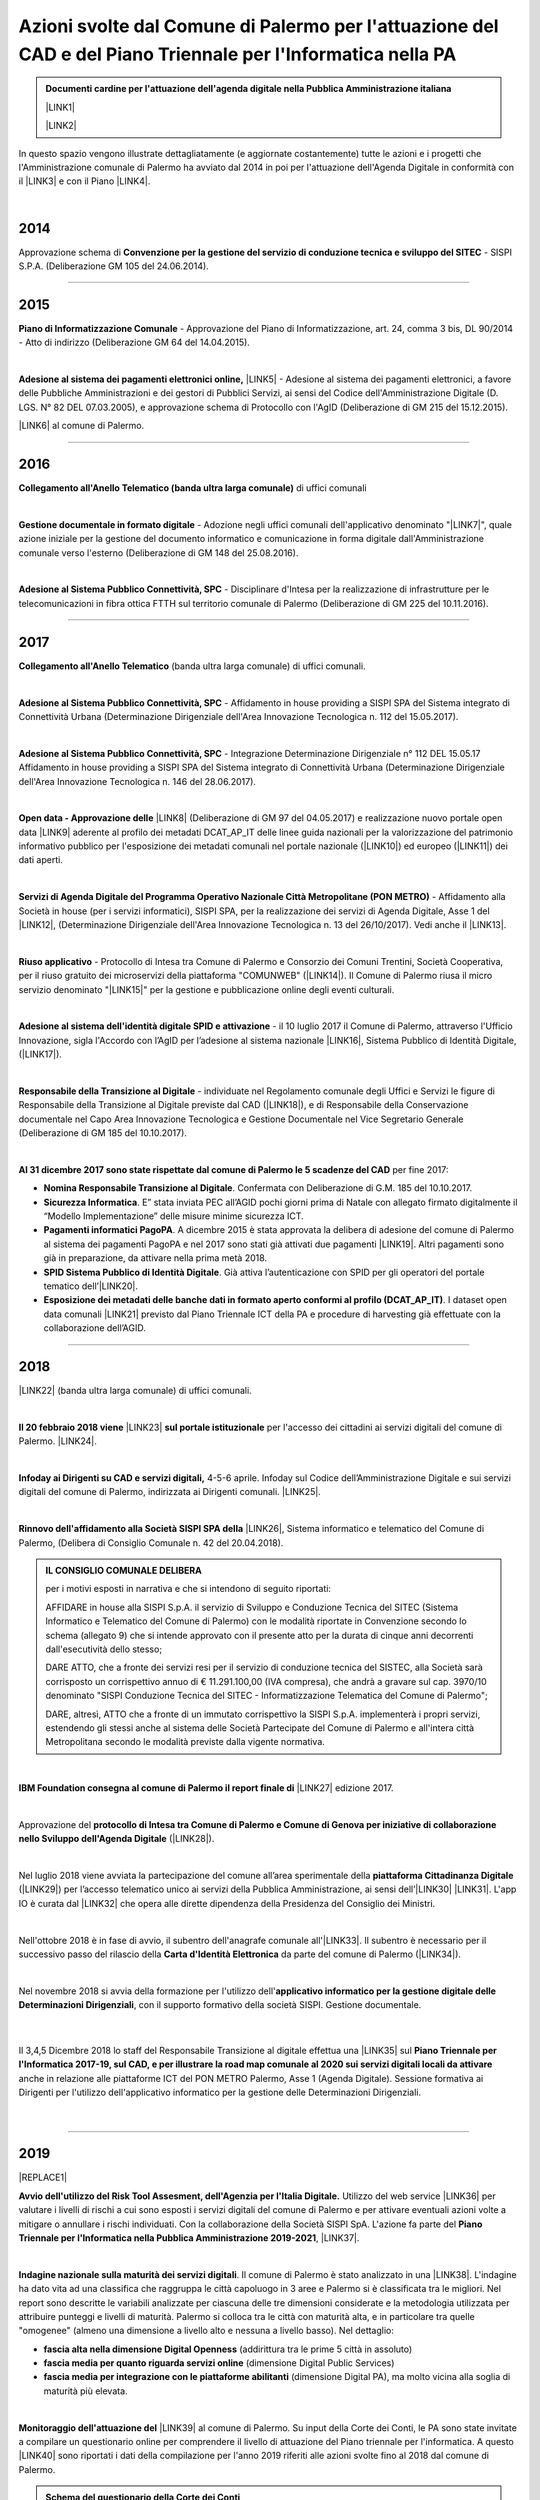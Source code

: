 
.. _h1f312d631f7c3535211c7b47786f6e38:

Azioni svolte dal Comune di Palermo per l'attuazione del CAD e del Piano Triennale per l'Informatica nella PA
#############################################################################################################


.. admonition:: Documenti cardine per l'attuazione dell'agenda digitale nella Pubblica Amministrazione italiana

    \ |LINK1|\ 
    
    \ |LINK2|\ 

In questo spazio vengono illustrate dettagliatamente (e aggiornate costantemente) tutte le azioni e i progetti che l'Amministrazione comunale di Palermo ha avviato dal 2014 in poi per l'attuazione dell'Agenda Digitale in conformità con il \ |LINK3|\  e con il Piano \ |LINK4|\ .

|

.. _h32182a493252554f293541d7b41445e:

2014
----

Approvazione schema di \ |STYLE0|\  - SISPI S.P.A. (Deliberazione GM 105 del 24.06.2014).

--------

.. _h652e16342587959173c3581c45d45:

2015
----

\ |STYLE1|\  - Approvazione del Piano di Informatizzazione, art. 24, comma 3 bis, DL 90/2014 - Atto di indirizzo (Deliberazione GM 64 del 14.04.2015).

|

\ |STYLE2|\  \ |LINK5|\  - Adesione al sistema dei pagamenti elettronici, a favore delle Pubbliche Amministrazioni e dei gestori di Pubblici Servizi, ai sensi del Codice dell'Amministrazione Digitale (D. LGS. N° 82 DEL 07.03.2005), e approvazione schema di Protocollo con l'AgID (Deliberazione di GM 215 del 15.12.2015). 

\ |LINK6|\  al comune di Palermo.

--------

.. _h6b192c68732379165b81d6a40e262e:

2016
----

\ |STYLE3|\  di uffici comunali

|

\ |STYLE4|\  - Adozione negli uffici comunali dell'applicativo denominato "\ |LINK7|\ ", quale azione iniziale per la gestione del documento informatico e comunicazione in forma digitale dall'Amministrazione comunale verso l'esterno (Deliberazione di GM 148 del 25.08.2016).

|

\ |STYLE5|\  - Disciplinare d'Intesa per la realizzazione di infrastrutture per le telecomunicazioni in fibra ottica FTTH  sul territorio comunale di Palermo (Deliberazione di GM 225 del 10.11.2016).

--------

.. _h737818381f403a4c743113b633175f:

2017
----

\ |STYLE6|\  (banda ultra larga comunale) di uffici comunali.

|

\ |STYLE7|\  - Affidamento in house providing a SISPI SPA del Sistema integrato di Connettività Urbana (Determinazione Dirigenziale dell'Area Innovazione Tecnologica n. 112 del 15.05.2017).

|

\ |STYLE8|\  - Integrazione Determinazione Dirigenziale n° 112 DEL 15.05.17 Affidamento in house providing a SISPI SPA del Sistema integrato di Connettività Urbana (Determinazione Dirigenziale dell'Area Innovazione Tecnologica n. 146 del 28.06.2017).

|

\ |STYLE9|\  \ |LINK8|\  (Deliberazione di GM 97 del 04.05.2017) e realizzazione nuovo portale open data \ |LINK9|\  aderente al profilo dei metadati DCAT_AP_IT delle linee guida nazionali per la valorizzazione del patrimonio informativo pubblico per l'esposizione dei metadati comunali nel portale nazionale (\ |LINK10|\ ) ed europeo (\ |LINK11|\ ) dei dati aperti.

|

\ |STYLE10|\  - Affidamento alla Società in house (per i servizi informatici), SISPI SPA,  per la realizzazione dei servizi di Agenda Digitale, Asse 1 del \ |LINK12|\ , (Determinazione Dirigenziale dell'Area Innovazione Tecnologica n. 13 del 26/10/2017). Vedi anche il \ |LINK13|\ .

|

\ |STYLE11|\  - Protocollo di Intesa tra Comune di Palermo e Consorzio dei Comuni Trentini, Società Cooperativa, per il riuso gratuito dei microservizi della piattaforma "COMUNWEB" (\ |LINK14|\ ).  Il Comune di Palermo riusa il micro servizio denominato "\ |LINK15|\ " per la gestione e pubblicazione online degli eventi culturali.

|

\ |STYLE12|\  - il 10 luglio 2017 il Comune di Palermo, attraverso l'Ufficio Innovazione, sigla l'Accordo con l’AgID per l’adesione al sistema nazionale \ |LINK16|\ , Sistema Pubblico di Identità Digitale, (\ |LINK17|\ ).   

|

\ |STYLE13|\  - individuate nel  Regolamento comunale degli Uffici e Servizi le figure di Responsabile della Transizione al Digitale previste dal CAD (\ |LINK18|\ ), e di Responsabile della Conservazione documentale nel Capo Area Innovazione Tecnologica e Gestione Documentale nel Vice Segretario Generale (Deliberazione di GM 185 del 10.10.2017).

|

\ |STYLE14|\  per fine 2017:

* \ |STYLE15|\ . Confermata con Deliberazione di G.M. 185 del 10.10.2017.

* \ |STYLE16|\ . E” stata inviata PEC all’AGID pochi giorni prima di Natale con allegato firmato digitalmente il “Modello Implementazione” delle misure minime sicurezza ICT.

* \ |STYLE17|\ . A dicembre 2015 è stata approvata la delibera di adesione del comune di Palermo al sistema dei pagamenti PagoPA e nel 2017 sono stati già attivati due pagamenti \ |LINK19|\ . Altri pagamenti sono già in preparazione, da attivare nella prima metà 2018.

* \ |STYLE18|\ . Già attiva l’autenticazione con SPID per gli operatori del portale tematico dell’\ |LINK20|\ .

* \ |STYLE19|\ . I dataset open data comunali \ |LINK21|\  previsto dal Piano Triennale ICT della PA e procedure di harvesting già effettuate con la collaborazione dell’AGID.

--------

.. _h7c23534126f3d5c721d737044187276:

2018
----

\ |LINK22|\  (banda ultra larga comunale) di uffici comunali.

|

\ |STYLE20|\  \ |LINK23|\  \ |STYLE21|\  per l'accesso dei cittadini ai servizi digitali del comune di Palermo.   \ |LINK24|\ .

|

\ |STYLE22|\   4-5-6 aprile. Infoday sul Codice dell’Amministrazione Digitale e sui servizi digitali del comune di Palermo, indirizzata ai Dirigenti comunali. \ |LINK25|\ .

|

\ |STYLE23|\  \ |LINK26|\ , Sistema informatico e telematico del Comune di Palermo, (Delibera di Consiglio Comunale n. 42 del 20.04.2018).

.. admonition:: IL CONSIGLIO COMUNALE DELIBERA

    per i motivi esposti in narrativa e che si intendono di seguito riportati: 
    
    AFFIDARE in house alla SISPI S.p.A. il servizio di Sviluppo e Conduzione Tecnica del SITEC (Sistema lnformatico e Telematico del Comune di Palermo) con le modalità riportate in Convenzione secondo lo schema (allegato 9) che si intende approvato con il presente atto per la durata di cinque anni decorrenti dall'esecutività dello stesso; 
    
    DARE ATTO, che a fronte dei servizi resi per il servizio di conduzione tecnica del SISTEC, alla Società sarà corrisposto un corrispettivo annuo di € 11.291.100,00 (IVA compresa), che andrà a gravare sul cap. 3970/10 denominato "SISPI Conduzione Tecnica del SITEC - Informatizzazione Telematica del Comune di Palermo"; 
    
    DARE, altresì, ATTO che a fronte di un immutato corrispettivo la SISPI S.p.A. implementerà i propri servizi, estendendo gli stessi anche al sistema delle Società Partecipate del Comune di Palermo e all'intera città Metropolitana secondo le modalità previste dalla vigente normativa.

|

\ |STYLE24|\  \ |LINK27|\  edizione 2017.

|

Approvazione del \ |STYLE25|\  (\ |LINK28|\ ). 

|

Nel luglio 2018 viene avviata la partecipazione del comune all’area sperimentale della \ |STYLE26|\  (\ |LINK29|\ ) per l’accesso telematico unico ai servizi della Pubblica Amministrazione, ai sensi dell’\ |LINK30|\  \ |LINK31|\ . L'app IO è curata dal \ |LINK32|\  che opera alle dirette dipendenza della Presidenza del Consiglio dei Ministri.

|

Nell'ottobre 2018 è in fase di avvio, il subentro dell'anagrafe comunale all'\ |LINK33|\ . Il subentro è necessario per il successivo passo del rilascio della \ |STYLE27|\  da parte del comune di Palermo (\ |LINK34|\ ). 

|

Nel novembre 2018 si avvia della formazione per l'utilizzo dell'\ |STYLE28|\ , con il supporto formativo della società SISPI. Gestione documentale.

    |

Il 3,4,5 Dicembre 2018 lo staff del Responsabile Transizione al digitale effettua una \ |LINK35|\  sul \ |STYLE29|\  anche in relazione alle piattaforme ICT del PON METRO Palermo, Asse 1 (Agenda Digitale). Sessione formativa ai Dirigenti per l'utilizzo dell'applicativo informatico per la gestione delle Determinazioni Dirigenziali.

    |

--------

 

.. _h166b2e523425557f4d453a396558c:

2019
----


|REPLACE1|

\ |STYLE30|\  Utilizzo del web service \ |LINK36|\  per valutare i livelli di rischi a cui sono esposti i servizi digitali del comune di Palermo e per attivare eventuali azioni volte a mitigare o annullare i rischi individuati. Con la collaborazione della Società SISPI SpA. L'azione fa parte del \ |STYLE31|\ , \ |LINK37|\ .

|

\ |STYLE32|\ . Il comune di Palermo è stato analizzato in una \ |LINK38|\ . L'indagine ha dato vita ad una classifica che raggruppa le città capoluogo in 3 aree e Palermo si è classificata tra le migliori. Nel report sono descritte le variabili analizzate per ciascuna delle tre dimensioni considerate e la metodologia utilizzata per attribuire punteggi e livelli di maturità. Palermo si colloca tra le città con maturità alta, e in particolare tra quelle "omogenee" (almeno una dimensione a livello alto e nessuna a livello basso). Nel dettaglio:

* \ |STYLE33|\  (addirittura tra le prime 5 città in assoluto)

* \ |STYLE34|\  (dimensione Digital Public Services)

* \ |STYLE35|\  (dimensione Digital PA), ma molto vicina alla soglia di maturità più elevata.

|

\ |STYLE36|\  \ |LINK39|\  al comune di Palermo. Su input della Corte dei Conti, le PA sono state invitate a compilare un questionario online per comprendere il livello di attuazione del Piano triennale per l'informatica. A questo \ |LINK40|\  sono riportati i dati della compilazione per l'anno 2019 riferiti alle azioni svolte fino al 2018 dal comune di Palermo.

.. admonition:: Schema del questionario della Corte dei Conti

    A- Gestione del Cambiamento: contiene la richiesta di informazioni relative all’organizzazione interna dell’ICT dell’Ente;
    
    B- Infrastrutture fisiche - Connettività: contiene la richiesta di informazioni relative alle utenze attive e alla tipologia di connessione alla rete Internet; 
    
    C- Infrastrutture fisiche - "Cloud e Data Center" - Mappatura dei servizi e degli applicativi: contiene la richiesta di informazioni relative al patrimonio applicativo dell’Ente;
    
    D- Infrastrutture fisiche - "Cloud e Data Center" - Percezione del Cloud: contiene la richiesta di informazioni relative alla valutazione dei servizi di Cloud Computing; 
    
    E- Infrastrutture fisiche - "Cloud e Data Center" - Programma di abilitazione al Cloud: contiene la richiesta di informazioni e valutazioni relative all’eventuale utilizzo dei servizi Cloud; 
    
    F- Infrastrutture fisiche - "Cloud e Data Center" - Mappatura competenze del Team ICT: contiene la richiesta di informazioni relative al livello di competenza del Team ICT;
    
    G- Infrastrutture immateriali - Piattaforme abilitanti: contiene informazioni relative all’accesso ai servizi tramite SPID, al rilascio di documenti di identità, al subentro in ANPR, all’utilizzo di servizi per le PA; 
    
    H- Infrastrutture immateriali - Open data, basi dati di interesse nazionale: contiene informazioni relative all’utilizzo di basi di dati di interesse nazionale e al rilascio di open data; 
    
    I- Infrastrutture immateriali - Riuso del Software: contiene informazioni relative all’utilizzo e allo sviluppo di programmi informatici; 
    
    J- Offerta di servizi online: contiene informazioni relative ai servizi online resi disponibili dall’Ente; 
    
    K- Mobile Government: contiene informazioni relative ai punti di accesso wifi, alle applicazioni per smartphone e tablet, ai servizi di monitoraggio; 
    
    L- Formazione dei dipendenti: contiene informazioni relative alla formazione acquisita dai dipendenti in merito all’ICT, ai processi di eGovernment e allo svolgimento delle funzioni ad essi collegate; 
    
    M- Servizi di assistenza: contiene informazioni relative all'organizzazione e all'erogazione di servizi di assistenza, hardware e software, forniti dall'Ente.

|

Il 14 settembre 2019 il comune di Palermo è subentarato all'\ |STYLE37|\  \ |LINK41|\ . \ |STYLE38|\  Il passo immediatamente successivo è l'emissione,  a partire dallo stesso settembre 2019, della \ |LINK42|\ .

.. admonition:: Accesso ai dati di ANPR

    Chiarimenti - del Ministero dell'Interno - sulla possibilità di accesso ai dati registrati in Anpr da parte del personale dei Comuni (vai al \ |LINK43|\ ).
    \ |STYLE39|\ 

|

Il \ |LINK44|\  il comune di Palermo diventa operativo nella sperimentazione dell'\ |STYLE40|\  \ |LINK45|\ , permettendo ai cittadini dotati di identità digitale SPID di avviare l'uso dell'applicazione per dispositivi mobili. IO rappresenta a livello nazionale il punto di accesso unico ai servizi digitali della Pubblica Amministrazione, ai sensi dell’\ |LINK46|\  \ |LINK47|\ . Al \ |LINK48|\  è possibile consultare l'elenco dei servizi comunali di Palermo agganciati all'app nazionale IO.  A questo \ |LINK49|\  è possibile candidarsi per essere \ |LINK50|\  a Palermo. \ |LINK51|\  e dell'utilità dell'applicazione. Il \ |LINK52|\  il comune ha rinnovato l'invito all'adesione all'app IO.

|REPLACE2|

Il processo di digitalizzazione del comune di Palermo è \ |LINK53|\  (articolo del 16 ottobre di FPA a cura di Marina Bassi).

|

Il 30 ottobre 2019 l'Amministrazione espone ai cittadini, in un evento pubblico comunicativo, i servizi digitali attivati ad oggi e l'adesione alle principali piattaforme digitali nazionali (PagoPA, SPID, ANPR, App IO) abilitanti all'erogazione dei servizi locali. L'evento si tiene ai Cantieri Culturali della Zisa, e rientra tra le attività del Responsabile della Transizione al Digitale del comune di Palermo. A questo link \ |LINK54|\  che è partner del convegno. Gli altri partner del progetto sono il \ |LINK55|\  (organismo che opera all'interno della Presidenza del Consiglio dei Ministri per l'attuazione del \ |LINK56|\  e del \ |LINK57|\ ) e  Open Fiber che ha realizzato la \ |LINK58|\ . 

.. admonition:: L'agenda dei lavori è la seguente

    Ore 9.30 | Accredito
    Ore 10.00 | \ |STYLE41|\ 
    
    * Leoluca Orlando, Sindaco del Comune di Palermo
    
    * Fabio Giambrone - Assessore all’innovazione del Comune di Palermo
    
    * Il ruolo dell’Ente Locale nel processo di trasformazione digitale verso l’Amministrazione aperta - Antonio Le Donne, Segretario Generale e Direttore Generale del Comune di Palermo
    Ore 10.30 | \ |STYLE42|\ 
    
    * \ |LINK59|\ , Direttore Generale – FPA
    
    * \ |LINK60|\ , Commissario straordinario – Team per la Trasformazione Digitale
    
    * \ |LINK61|\ , Amministratore Unico - PagoPA
    Ore 11.30 | \ |STYLE43|\ 
    
    * \ |LINK62|\  - cos’è e come funziona - \ |LINK63|\ , Team per la Trasformazione Digitale.
    
    * \ |LINK64|\  - il sistema di pagamenti elettronici realizzato per rendere più semplice, sicuro e trasparente qualsiasi pagamento verso la Pubblica Amministrazione - Giuseppe Virgone, Amministratore Unico, PagoPA.
    
    * \ |LINK65|\  - l’Anagrafe Nazionale della Popolazione Residente, \ |LINK66|\ , Team per la Trasformazione Digitale.
    
    * Servizi Digitali nel Comune - Gabriele Marchese, \ |LINK67|\  - Comune di Palermo.
    
    * I servizi digitali del comune di Palermo e l’Agenda digitale del \ |LINK68|\  Asse 1 - Ing. Salvatore Morreale, Azienda comunale partecipata SISPI SpA per i servizi informatici del Comune di Palermo 
    
    * I servizi digitali nella scuola, Filippo Ciancio, Ufficio Scolastico Regionale
    
    * Open Fiber - la \ |LINK69|\ , essenziale per i servizi di agenda digitale.
    Pausa dalla 13.00 alle 15.00
    Ore 15.00 | \ |STYLE44|\ 
    
    * \ |LINK70|\  (a cura di Matteo De Santi)
    
    * \ |LINK71|\  (a cura di Ciro Spataro)
    Ore 16.00 | Chiusura dei lavori

Il sistema di inviti a partecipare è avvenuto nel mese di ottobre 2019 tramite email dal Responsabile Transizione al Digitale alle categorie/ordini professionali e associazioni portatrici di interessi.  

A \ |LINK72|\  sul portale istituzionale per l'evento.  Rassegna stampa: \ |LINK73|\ , \ |LINK74|\ , \ |LINK75|\ , \ |LINK76|\ .

|

\ |STYLE45|\ . Dalla prima settimana di novembre 2019 il comune di Palermo \ |LINK77|\ , a seguito del subentro dell'anagrafe locale a quella nazionale ANPR (Anagrafe Nazionale della Popolazione Residente). La \ |LINK78|\  ha anche la funzione di identificazione digitale del cittadino (al pari del sistema SPID) per l'accesso ai servizi online della Pubblica Amministrazione.

|

Novembre 2019. Nella \ |STYLE46|\  \ |STYLE47|\ ,  stilata da ForumPA (relativa alle \ |STYLE48|\  tra 107 comuni capoluogo), \ |LINK79|\ . Qui \ |LINK80|\  con la classifica nazionale della trasformazione digitale.

|

.. _h7b7a531e3940a13436b1a371c4f6c4e:

2020
----

|

Dal gennaio 2020 le \ |STYLE49|\  grazie ad un nuovo applicativo reso disponibile ai genitori dei bambini: \ |LINK81|\  .   A questo \ |LINK82|\  il comunicato stampa del 3 gennaio 2020.

|

Dal marzo 2020, in seguito all'emergenza Covid19, una consistente percentuale dell'Amministrazione comunale espleta l'attività in Lavoro Agile e a tal fine è stato creato, dal Servizio Innovazione, un portale degli attrezzi digitali per facilitare le attività da remoto (\ |LINK83|\ ).

|

Dal marzo 2020 i servizi dello Sportello Unico Edilizia Privata possono essere \ |LINK84|\ .

|

Da aprile 2020 è stato istituito un \ |STYLE50|\  erogati dall'Amministrazione. \ |LINK85|\ .

|

Da aprile 2020 è  disponibile sul portale \ |LINK86|\  un assistente virtuale che aiuta il cittadino nella comprensione di argomenti sull'emergenza sanitaria del Covid19.

|

Dal giugno 2020 è possibile \ |STYLE51|\ , oltre che con l'identità digitale SPID, \ |STYLE52|\  \ |LINK87|\ .

|

Il 29 giugno 2020 la Giunta Comunale, con Deliberazione n. 149/2020 ha approvato il \ |LINK88|\  in conformità al Codice dell’Amministrazione Digitale, di cui al D.Lgs. 82/2005 e successive modifiche e integrazioni, e al Piano nazionale triennale per l’informatica 2019-2021, pubblicato dall’Agenzia per l’Italia Digitale (AGID).

L'\ |LINK89|\  è stato presentato il Piano Triennale comunale dell'Informatica a cura dell'Assessore all'Innovazione Petralia Camassa, la Dirigente del Servizio Innovazione dott.ssa Licia Romano e il Direttore Tecnico della SISPI ing. S. Morreale.

A questo \ |LINK90|\  (Ciro Spataro) sul piano con un focus sulle competenze digitali dei dipendenti pubblici e dei cittadini.

|

Dal 26 ottobre 2020 \ |LINK91|\ . Consentirà ai cittadini di effettuare il cambio per l'intero nucleo familiare all'interno del territorio cittadino. La modalità di accesso online consente di assolvere, contestualmente, anche alle dichiarazioni TARI correlate al cambio di domicilio.

|

Dal 29 ottobre 2020 con la Delibera di Giunta n. 269/2020, l'Amministrazione avvia un'iniziativa informatica che \ |LINK92|\  e l'estrazione di certificati anagrafici. Il Comune rende disponibile al Professionista iscritto all’Ordine le seguenti tipologie di certificati anagrafici con “timbro digitale”: residenza; stato di famiglia.

|

Il 23 novembre 2020 è stato firmato l'Accordo tra Comune di Palermo e Camera di Commercio per l' adozione della piattaforma “Impresa In Un Giorno”.  Il portale "\ |STYLE53|\ " permette agli interessati la trasmissione al Suap  di tutte le tipologie di pratiche di competenza dello stesso Sportello, guidati da un sistema esperto che conduce l'utente alla formulazione finale della pratica, allegando tutti i documenti necessari e permettendo il pagamento degli eventuali oneri con \ |STYLE54|\  fino alla \ |STYLE55|\  della stessa e all’invio al Suap del Comune di Palermo. \ |LINK93|\ .

|


.. bottom of content


.. |STYLE0| replace:: **Convenzione per la gestione del servizio di conduzione tecnica e sviluppo del SITEC**

.. |STYLE1| replace:: **Piano di Informatizzazione Comunale**

.. |STYLE2| replace:: **Adesione al sistema dei pagamenti elettronici online,**

.. |STYLE3| replace:: **Collegamento all'Anello Telematico (banda ultra larga comunale)**

.. |STYLE4| replace:: **Gestione documentale in formato digitale**

.. |STYLE5| replace:: **Adesione al Sistema Pubblico Connettività, SPC**

.. |STYLE6| replace:: **Collegamento all'Anello Telematico**

.. |STYLE7| replace:: **Adesione al Sistema Pubblico Connettività, SPC**

.. |STYLE8| replace:: **Adesione al Sistema Pubblico Connettività, SPC**

.. |STYLE9| replace:: **Open data - Approvazione delle**

.. |STYLE10| replace:: **Servizi di Agenda Digitale del Programma Operativo Nazionale Città Metropolitane (PON METRO)**

.. |STYLE11| replace:: **Riuso applicativo**

.. |STYLE12| replace:: **Adesione al sistema dell'identità digitale SPID e attivazione**

.. |STYLE13| replace:: **Responsabile della Transizione al Digitale**

.. |STYLE14| replace:: **Al 31 dicembre 2017 sono state rispettate dal comune di Palermo le 5 scadenze del CAD**

.. |STYLE15| replace:: **Nomina Responsabile Transizione al Digitale**

.. |STYLE16| replace:: **Sicurezza Informatica**

.. |STYLE17| replace:: **Pagamenti informatici PagoPA**

.. |STYLE18| replace:: **SPID Sistema Pubblico di Identità Digitale**

.. |STYLE19| replace:: **Esposizione dei metadati delle banche dati in formato aperto conformi al profilo (DCAT_AP_IT)**

.. |STYLE20| replace:: **Il 20 febbraio 2018 viene**

.. |STYLE21| replace:: **sul portale istituzionale**

.. |STYLE22| replace:: **Infoday ai Dirigenti su CAD e servizi digitali,**

.. |STYLE23| replace:: **Rinnovo dell'affidamento alla Società SISPI SPA della**

.. |STYLE24| replace:: **IBM Foundation consegna al comune di Palermo il report finale di**

.. |STYLE25| replace:: **protocollo di Intesa tra Comune di Palermo e Comune di Genova per iniziative di collaborazione nello Sviluppo dell'Agenda Digitale**

.. |STYLE26| replace:: **piattaforma Cittadinanza Digitale**

.. |STYLE27| replace:: **Carta d'Identità Elettronica**

.. |STYLE28| replace:: **applicativo informatico per la gestione digitale delle Determinazioni Dirigenziali**

.. |STYLE29| replace:: **Piano Triennale per l'Informatica 2017-19, sul CAD, e per illustrare la road map comunale al 2020 sui servizi digitali locali da attivare**

.. |STYLE30| replace:: **Avvio dell'utilizzo del Risk Tool Assesment, dell'Agenzia per l'Italia Digitale.**

.. |STYLE31| replace:: **Piano Triennale per l'Informatica nella Pubblica Amministrazione 2019-2021**

.. |STYLE32| replace:: **Indagine nazionale sulla maturità dei servizi digitali**

.. |STYLE33| replace:: **fascia alta nella dimensione Digital Openness**

.. |STYLE34| replace:: **fascia media per quanto riguarda servizi online**

.. |STYLE35| replace:: **fascia media per integrazione con le piattaforme abilitanti**

.. |STYLE36| replace:: **Monitoraggio dell'attuazione del**

.. |STYLE37| replace:: **ANPR, Anagrafe Nazionale della Popolazione Residente**

.. |STYLE38| replace:: *Con ANPR le amministrazioni potranno dialogare in maniera efficiente tra di loro avendo una fonte unica e certa per i dati dei cittadini. Anche oggi però ANPR consente ai cittadini di ottenere vantaggi immediati quali la richiesta di certificati anagrafici in tutti i comuni, cambio di residenza più semplice ed immediato ed a breve la possibilità di ottenere certificati da un portale unico.*

.. |STYLE39| replace:: *I  Comuni  che hanno necessità di accedere a dati dell’ANPR per servizi diversi dall’Anagrafe e, in genere, le Pubbliche amministrazioni e  gli  enti  erogatori  di pubblici  servizi devono  sottoscrivere  uno  specifico Accordo  con  il  Ministero dell’interno,  titolare  del  trattamento  dei  dati  registrati  nella  base  dati (art.3, comma 2 DPCM n. 194/2014).*

.. |STYLE40| replace:: **app nazionale**

.. |STYLE41| replace:: **Saluti istituzionali**

.. |STYLE42| replace:: **La Trasformazione Digitale nel Paese, lo stato dell’arte. Intervista a tre**

.. |STYLE43| replace:: **Esperienze – Piattaforme e Servizi Pubblici Digitali a Palermo**

.. |STYLE44| replace:: **Sessione parallela: le Academy Servizi Pubblici Digitali**

.. |STYLE45| replace:: **Rilascio carta identità elettronica**

.. |STYLE46| replace:: **classifica**

.. |STYLE47| replace:: **ICity Rank 2019**

.. |STYLE48| replace:: **smart city italiane**

.. |STYLE49| replace:: **iscrizioni all'asilo comunale e alla scuola materna comunale si effettuano solo online**

.. |STYLE50| replace:: **servizio di prenotazione online per la fruizione di spazi pubblici e servizi**

.. |STYLE51| replace:: **accedere ai servizi online del comune di Palermo**

.. |STYLE52| replace:: **anche con la Carta d'Identità Elettronica**

.. |STYLE53| replace:: **ImpresaInUnGiorno**

.. |STYLE54| replace:: **PagoPA**

.. |STYLE55| replace:: **firma digitale**


.. |REPLACE1| raw:: html

    <img src="https://www.sicurezzait.gov.it/cyber/wp-content/uploads/2019/09/001-hacker-150x150.png" width=100 />  <span class="footer_small">Risk Tool Assesment</span>
.. |REPLACE2| raw:: html

    <iframe width="100%" height="500" src="https://www.youtube.com/embed/zrKOS2LiWTU" frameborder="0" allow="autoplay; encrypted-media" allowfullscreen></iframe>

.. |LINK1| raw:: html

    <a href="https://docs.italia.it/italia/piano-triennale-ict/codice-amministrazione-digitale-docs/it/v2018-09-28/index.html" target="_blank">Codice dell'Amministrazione Digitale</a>

.. |LINK2| raw:: html

    <a href="https://docs.italia.it/italia/piano-triennale-ict/pianotriennale-ict-doc/it/2020-2022/index.html" target="_blank">Piano Triennale per l'Informatica nella Pubblica Amministrazione 2020-2022</a>

.. |LINK3| raw:: html

    <a href="https://docs.italia.it/italia/piano-triennale-ict/codice-amministrazione-digitale-docs/it/v2018-09-28/index.html" target="_blank">Codice dell'Amministrazione Digitale</a>

.. |LINK4| raw:: html

    <a href="https://docs.italia.it/italia/piano-triennale-ict/pianotriennale-ict-doc/it/2020-2022/index.html" target="_blank">Piano Triennale per l'Informatica nella Pubblica Amministrazione 2020-2022</a>

.. |LINK5| raw:: html

    <a href="http://www.agid.gov.it/agenda-digitale/pubblica-amministrazione/pagamenti-elettronici" target="_blank">PagoPA</a>

.. |LINK6| raw:: html

    <a href="https://www.comune.palermo.it/pago-pa.php" target="_blank">Vengono attivati i primi servizi di pagamento elettronico</a>

.. |LINK7| raw:: html

    <a href="http://libro-firma.readthedocs.io" target="_blank">libro firma</a>

.. |LINK8| raw:: html

    <a href="http://linee-guida-open-data-comune-palermo.readthedocs.io/it/latest/" target="_blank">Linee Guida comunali open data, versione 2017 partecipate</a>

.. |LINK9| raw:: html

    <a href="https://opendata.comune.palermo.it/" target="_blank">opendata.comune.palermo.it</a>

.. |LINK10| raw:: html

    <a href="http://dati.gov.it" target="_blank">http://dati.gov.it</a>

.. |LINK11| raw:: html

    <a href="https://europeandataportal.eu" target="_blank">https://europeandataportal.eu</a>

.. |LINK12| raw:: html

    <a href="http://www.ponmetro.it/home/ecosistema/viaggio-nei-cantieri-pon-metro/pon-metro-palermo/" target="_blank">PON METRO Palermo 2014-2020</a>

.. |LINK13| raw:: html

    <a href="https://www.ponmetropalermo.it/asse-1" target="_blank">sito tematico comunale sul PON METRO Palermo 2014-2020</a>

.. |LINK14| raw:: html

    <a href="https://docs.google.com/document/d/1QAu4l7UmogAp-SxExSXt0enYcPG38Ny1bXCoG7Dm25Q/edit?usp=sharing" target="_blank">Deliberazione di GM 172 del 21.09.2017</a>

.. |LINK15| raw:: html

    <a href="https://openagenda.comune.palermo.it/" target="_blank">Open Agenda</a>

.. |LINK16| raw:: html

    <a href="https://www.spid.gov.it/" target="_blank">SPID</a>

.. |LINK17| raw:: html

    <a href="https://www.comune.palermo.it/noticext.php?id=15275" target="_blank">https://www.comune.palermo.it/noticext.php?id=15275</a>

.. |LINK18| raw:: html

    <a href="https://cad.readthedocs.io/it/v2017-12-13/_rst/capo1_sezione3_art17.html" target="_blank">art.17</a>

.. |LINK19| raw:: html

    <a href="https://www.comune.palermo.it/pago-pa.php" target="_blank">https://www.comune.palermo.it/pago-pa.php</a>

.. |LINK20| raw:: html

    <a href="https://l.facebook.com/l.php?u=http%3A%2F%2Fidsportale.comune.palermo.it%2Fweb%2Fids%2Fbenvenuto%3Fp_p_state%3Dmaximized%26p_p_mode%3Dview%26saveLastPath%3D0%26_58_struts_action%3D%252Flogin%252Flogin%26p_p_id%3D58%26p_p_lifecycle%3D0%26_58_redirect%3D%252Fgroup%252Fids%252Fmodello-21&h=ATNvT28aovhZZWIJipIqAdpmPjAP2h91S-YLaP01FK95RamdiItKB6IYRBWMLJf6r1zFzn1Z-araZxwUpftp8TbOBRLQlfrao-mKp2PJTLMdUhJNdEW-jR0iboJ37MKg9WHStX3p6Q" target="_blank">imposta di soggiorno</a>

.. |LINK21| raw:: html

    <a href="https://opendata.comune.palermo.it/dcat/dcat.php" target="_blank">sono esposti con metadatazione ai sensi del profilo DCAT_AP_IT</a>

.. |LINK22| raw:: html

    <a href="http://cirospat.readthedocs.io/it/latest/servizi-digitali-comune-palermo.html#uffici-comunali-connessi-all-anello-telematico" target="_blank">Collegamento all'Anello Telematico</a>

.. |LINK23| raw:: html

    <a href="https://www.comune.palermo.it/noticext.php?cat=1&id=17367" target="_blank">attivato SPID</a>

.. |LINK24| raw:: html

    <a href="http://www.palermotoday.it/video/spid-identita-digitale-sito-comune.html" target="_blank">Rassegna stampa</a>

.. |LINK25| raw:: html

    <a href="https://docs.google.com/presentation/d/1SwHeqx6DdXSrQFm1InKVnNeFlS8ZpMgx-zL3l33IGKY" target="_blank">Materiali informativi</a>

.. |LINK26| raw:: html

    <a href="https://cirospat.readthedocs.io/it/latest/sispiconvenzione.html" target="_blank">Convenzione per la conduzione tecnica e sviluppo SITEC</a>

.. |LINK27| raw:: html

    <a href="https://palermo-smarter-city-challenge-2017-ibm.readthedocs.io" target="_blank">Palermo Smarter Cities Challenge</a>

.. |LINK28| raw:: html

    <a href="https://docs.google.com/document/d/1Vu2_1oYzdTbawnjzf5QFGecG0sb2LZf9O5u7YPLqut4/edit?usp=sharing" target="_blank">Deliberazione di GC n. 82 del 19.06.2018</a>

.. |LINK29| raw:: html

    <a href="https://io.italia.it/" target="_blank">progetto IO</a>

.. |LINK30| raw:: html

    <a href="https://docs.italia.it/italia/piano-triennale-ict/codice-amministrazione-digitale-docs/it/v2017-12-13/_rst/capo5_sezione3_art64-bis.html" target="_blank">art. 64-bis del decreto legislativo 7 marzo 2005, n. 82</a>

.. |LINK31| raw:: html

    <a href="https://docs.italia.it/italia/piano-triennale-ict/codice-amministrazione-digitale-docs/it/v2017-12-13/_rst/capo5_sezione3_art64-bis.html" target="_blank">(Codice dell'Amministrazione Digitale)</a>

.. |LINK32| raw:: html

    <a href="https://teamdigitale.governo.it/" target="_blank">Team Trasformazione Digitale</a>

.. |LINK33| raw:: html

    <a href="https://teamdigitale.governo.it/it/projects/anpr.htm" target="_blank">Anagrafe Nazionale della Popolazione Residente (ANPR)</a>

.. |LINK34| raw:: html

    <a href="https://www.comune.palermo.it/noticext.php?cat=1&id=19984" target="_blank">comunicato stampa del 16 ottobre 2018</a>

.. |LINK35| raw:: html

    <a href="http://bit.ly/infoday-cad-3-4-5-dic-2018" target="_blank">seconda sessione di sensibilizzazione ai Dirigenti</a>

.. |LINK36| raw:: html

    <a href="https://www.sicurezzait.gov.it" target="_blank">Risk Tool Assesment</a>

.. |LINK37| raw:: html

    <a href="https://docs.italia.it/italia/piano-triennale-ict/pianotriennale-ict-doc/it/2017-2019/doc/08_sicurezza.html?highlight=sicurezza" target="_blank">capitolo Sicurezza</a>

.. |LINK38| raw:: html

    <a href="https://www.forumpa.it/pa-digitale/servizi-piattaforme-e-openness-tre-dimensioni-per-scoprire-quanto-sono-digitali-i-comuni-italiani/" target="_blank">indagine nazionale di FPA sulla maturità dei servizi digitali</a>

.. |LINK39| raw:: html

    <a href="https://docs.italia.it/italia/piano-triennale-ict/pianotriennale-ict-doc/it/2019-2021/" target="_blank">Piano triennale per l'informatica</a>

.. |LINK40| raw:: html

    <a href="https://pianotriennaleict-palermo-monitoraggio2019.readthedocs.io" target="_blank">link</a>

.. |LINK41| raw:: html

    <a href="https://teamdigitale.governo.it/it/projects/anpr.htm" target="_blank">https://teamdigitale.governo.it/it/projects/anpr.htm</a>

.. |LINK42| raw:: html

    <a href="https://www.cartaidentita.interno.gov.it/" target="_blank">Carta d'Identità Elettronica</a>

.. |LINK43| raw:: html

    <a href="https://www.anpr.interno.it/portale/documents/20182/209665/Nota_Utilizzo_Servizi_ANPR_20+maggio+2020.pdf/eef081f7-76dc-497c-b27f-bad6a1b08056" target="_blank">link</a>

.. |LINK44| raw:: html

    <a href="https://www.comune.palermo.it/noticext.php?cat=1&id=24853" target="_blank">4 ottobre 2019</a>

.. |LINK45| raw:: html

    <a href="https://io.italia.it/" target="_blank">IO</a>

.. |LINK46| raw:: html

    <a href="https://docs.italia.it/italia/piano-triennale-ict/codice-amministrazione-digitale-docs/it/v2017-12-13/_rst/capo5_sezione3_art64-bis.html" target="_blank">art. 64-bis del decreto legislativo 7.03.2005, n. 82</a>

.. |LINK47| raw:: html

    <a href="https://docs.italia.it/italia/piano-triennale-ict/codice-amministrazione-digitale-docs/it/v2017-12-13/_rst/capo5_sezione3_art64-bis.html" target="_blank">(Codice dell'Amministrazione Digitale)</a>

.. |LINK48| raw:: html

    <a href="https://io.italia.it/ente/comune-di-palermo.html" target="_blank">link</a>

.. |LINK49| raw:: html

    <a href="https://www.comune.palermo.it/io-app.php" target="_blank">link</a>

.. |LINK50| raw:: html

    <a href="https://www.comune.palermo.it/io-app.php" target="_blank">beta tester dell'app</a>

.. |LINK51| raw:: html

    <a href="https://medium.com/@cirospat/palermo-%C3%A8-arrivata-io-86a63f9662e8" target="_blank">Qui un racconto dell'adesione</a>

.. |LINK52| raw:: html

    <a href="https://www.comune.palermo.it/noticext.php?cat=1&id=24970" target="_blank">15 ottobre 2019 con un comunicato stampa</a>

.. |LINK53| raw:: html

    <a href="https://www.forumpa.it/pa-digitale/servizi-digitali/lavvicinamento-tra-pa-e-cittadino-passa-per-la-trasformazione-digitale/" target="_blank">sotto la lente di ingrandimento della stampa di settore nazionale</a>

.. |LINK54| raw:: html

    <a href="https://www.forumpa.it/pa-digitale/servizi-pubblici-digitali-stato-dellarte-e-priorita-se-ne-parla-a-palermo-il-30-ottobre/?utm_campaign=fpa_nl_101019" target="_blank">un post di FPA srl</a>

.. |LINK55| raw:: html

    <a href="https://teamdigitale.governo.it/" target="_blank">Team Trasformazione Digitale</a>

.. |LINK56| raw:: html

    <a href="https://docs.italia.it/italia/piano-triennale-ict/pianotriennale-ict-doc/it/2019-2021/" target="_blank">Piano Triennale per l'Informatica</a>

.. |LINK57| raw:: html

    <a href="https://docs.italia.it/italia/piano-triennale-ict/codice-amministrazione-digitale-docs/it/v2018-09-28/" target="_blank">Codice dell'Amministrazione Digitale</a>

.. |LINK58| raw:: html

    <a href="http://bandaultralarga.italia.it/mappa-bul/regione/sicilia/19/comune/palermo/82053/" target="_blank">Banda Ultra Larga nel territorio comunale di Palermo</a>

.. |LINK59| raw:: html

    <a href="https://www.forumpa.it/chi-siamo/" target="_blank">Gianni Dominici</a>

.. |LINK60| raw:: html

    <a href="https://teamdigitale.governo.it/it/people/luca-attias.htm" target="_blank">Luca Attias</a>

.. |LINK61| raw:: html

    <a href="https://teamdigitale.governo.it/it/people/17-profile.htm" target="_blank">Giuseppe Virgone</a>

.. |LINK62| raw:: html

    <a href="https://io.italia.it" target="_blank">App IO</a>

.. |LINK63| raw:: html

    <a href="https://teamdigitale.governo.it/it/people/34-profile.htm" target="_blank">Matteo De Santi</a>

.. |LINK64| raw:: html

    <a href="https://www.pagopa.gov.it/" target="_blank">PagoPA</a>

.. |LINK65| raw:: html

    <a href="https://www.agid.gov.it/it/piattaforme/anagrafe-nazionale-popolazione-residente" target="_blank">ANPR</a>

.. |LINK66| raw:: html

    <a href="https://teamdigitale.governo.it/it/people/26-profile.htm" target="_blank">Mirko Calvaresi</a>

.. |LINK67| raw:: html

    <a href="https://www.indicepa.gov.it/ricerca/n-dettagliouffici.php?prg_ou=111151" target="_blank">Responsabile Transizione Digitale</a>

.. |LINK68| raw:: html

    <a href="https://www.ponmetropalermo.it/" target="_blank">PON METRO</a>

.. |LINK69| raw:: html

    <a href="http://bandaultralarga.italia.it/mappa-bul/regione/sicilia/19/comune/palermo/82053/" target="_blank">Fibra Ottica FTH a Palermo</a>

.. |LINK70| raw:: html

    <a href="https://io.italia.it" target="_blank">App IO</a>

.. |LINK71| raw:: html

    <a href="https://www.spid.gov.it/" target="_blank">SPID</a>

.. |LINK72| raw:: html

    <a href="https://www.comune.palermo.it/noticext.php?cat=1&id=25061" target="_blank">questo link il comunicato stampa</a>

.. |LINK73| raw:: html

    <a href="https://www.linkedin.com/posts/gstagno_workshop-palermo-servizi-activity-6595649776035872768-feKR" target="_blank">Linkedin Direttore Generale FPA (video)</a>

.. |LINK74| raw:: html

    <a href="https://www.palermotoday.it/attualita/servizi-pubblici-digitali-app-io-pagopa.html" target="_blank">Servizi pubblici digitali dall'app IO a PagoPA: ecco cosa cambia per i cittadini (video PalermoToday)</a>

.. |LINK75| raw:: html

    <a href="https://groups.google.com/forum/#!topic/stampacomunepalermo/3nep8x-3fIc" target="_blank">comunicato stampa del comune di Palermo del 31 ottobre 2019</a>

.. |LINK76| raw:: html

    <a href="https://www.blogsicilia.it/palermo/il-futuro-dei-servizi-pubblici-e-digitale-a-palermo-giornata-di-formazione-con-forum-pa-video/504185/" target="_blank">Il futuro dei servizi pubblici è digitale, a Palermo giornata di formazione con “Forum PA” (video Blog Sicilia)</a>

.. |LINK77| raw:: html

    <a href="https://www.comune.palermo.it/noticext.php?cat=1&id=25193" target="_blank">avvia il rilascio della Carta d'Identità Elettronica</a>

.. |LINK78| raw:: html

    <a href="https://drive.google.com/file/d/0B9q5qob_W3NiT2p0NjExWmtfWGpPSFUwTklZcTY2VXlxa0hZ/" target="_blank">Carta d'Identità Elettronica (CIE)</a>

.. |LINK79| raw:: html

    <a href="https://www.comune.palermo.it/noticext.php?cat=1&id=25615" target="_blank">Palermo si è classificata 24° in riferimento agli indicatori della trasformazione digitale</a>

.. |LINK80| raw:: html

    <a href="https://www.comune.palermo.it/js/server/uploads/_28112019120836.pdf#page=95" target="_blank">visualizzi la pagina</a>

.. |LINK81| raw:: html

    <a href="https://portalescuola.comune.palermo.it/" target="_blank">https://portalescuola.comune.palermo.it</a>

.. |LINK82| raw:: html

    <a href="https://www.comune.palermo.it/noticext.php?cat=1&id=26231" target="_blank">link</a>

.. |LINK83| raw:: html

    <a href="https://sites.google.com/comune.palermo.it/lavoroagile" target="_blank">https://sites.google.com/comune.palermo.it/lavoroagile</a>

.. |LINK84| raw:: html

    <a href="https://www.comune.palermo.it/noticext.php?cat=4&id=26622" target="_blank">pagati con il servizio dei pagamenti elettronici PagoPA</a>

.. |LINK85| raw:: html

    <a href="https://www.comune.palermo.it/prenotazione-servizi-online.php" target="_blank">Servizi Online per il cittadino - Prenotazione appuntamenti</a>

.. |LINK86| raw:: html

    <a href="https://protezionecivile.comune.palermo.it/" target="_blank">https://protezionecivile.comune.palermo.it/</a>

.. |LINK87| raw:: html

    <a href="https://sso.comune.palermo.it/auth/realms/sispi4pa/protocol/openid-connect/auth?response_type=code&client_id=was9&scope=openid%20email%20profile&state=967949395_1591794216654&redirect_uri=https%3A%2F%2Fservizionline.comune.palermo.it%3A443%2Foidcclient%2Fsispi4pa" target="_blank">CIE</a>

.. |LINK88| raw:: html

    <a href="https://cirospat.readthedocs.io/it/latest/piano_triennale_informatica_comune_palermo_2020-2022_delibera_GC_149_29-06-2020.html" target="_blank">Piano comunale triennale per l'Informatica 2020-2022</a>

.. |LINK89| raw:: html

    <a href="https://www.comune.palermo.it/noticext.php?cat=1&id=28004" target="_blank">8 luglio 2020 in una conferenza stampa a Palazzo delle Aquile</a>

.. |LINK90| raw:: html

    <a href="https://medium.com/@cirospat/il-piano-triennale-dellinformatica-del-comune-di-palermo-927e74d685c9" target="_blank">link un articolo mio</a>

.. |LINK91| raw:: html

    <a href="https://www.comune.palermo.it/noticext.php?cat=1&id=29316" target="_blank">online il servizio di cambio domicilio</a>

.. |LINK92| raw:: html

    <a href="https://www.comune.palermo.it/noticext.php?cat=1&id=29411" target="_blank">consente all'Ordine professionale degli Avvocati l'accesso alla banca dati dell'anagrafe comunale</a>

.. |LINK93| raw:: html

    <a href="https://www.comune.palermo.it/noticext.php?cat=1&id=29680" target="_blank">Comunicato stampa</a>

